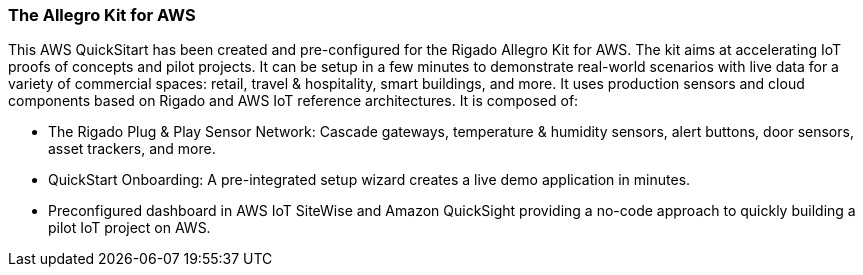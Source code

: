 // Replace the content in <>
// Briefly describe the software. Use consistent and clear branding. 
// Include the benefits of using the software on AWS, and provide details on usage scenarios.

//TODO Give an overview of the QS itself, as well as some additional detail on the Rigado kit too.
// Make sure to talk about Allegro kit before using it as a heading, so that customers know its from Rigado.

=== The Allegro Kit for AWS

This AWS QuickSitart has been created and pre-configured for the Rigado Allegro Kit for AWS. The kit aims at accelerating IoT proofs of concepts and pilot projects. It can be setup in a few minutes to demonstrate real-world scenarios with live data for a variety of commercial spaces: retail, travel &
hospitality, smart buildings, and more. It uses  production sensors and cloud components based on Rigado and AWS IoT reference architectures. It is composed of:

* The Rigado Plug & Play Sensor Network: Cascade gateways, temperature & humidity sensors, alert buttons, door sensors, asset trackers, and more.
* QuickStart Onboarding: A pre-integrated setup wizard creates a live demo application in minutes.
* Preconfigured dashboard in AWS IoT SiteWise and Amazon QuickSight providing a no-code approach to quickly building a pilot IoT project on AWS.



